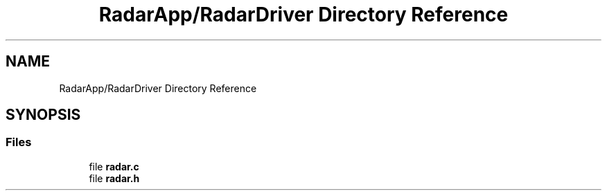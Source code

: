 .TH "RadarApp/RadarDriver Directory Reference" 3 "Version 1.0.0" "Radar" \" -*- nroff -*-
.ad l
.nh
.SH NAME
RadarApp/RadarDriver Directory Reference
.SH SYNOPSIS
.br
.PP
.SS "Files"

.in +1c
.ti -1c
.RI "file \fBradar\&.c\fP"
.br
.ti -1c
.RI "file \fBradar\&.h\fP"
.br
.in -1c
